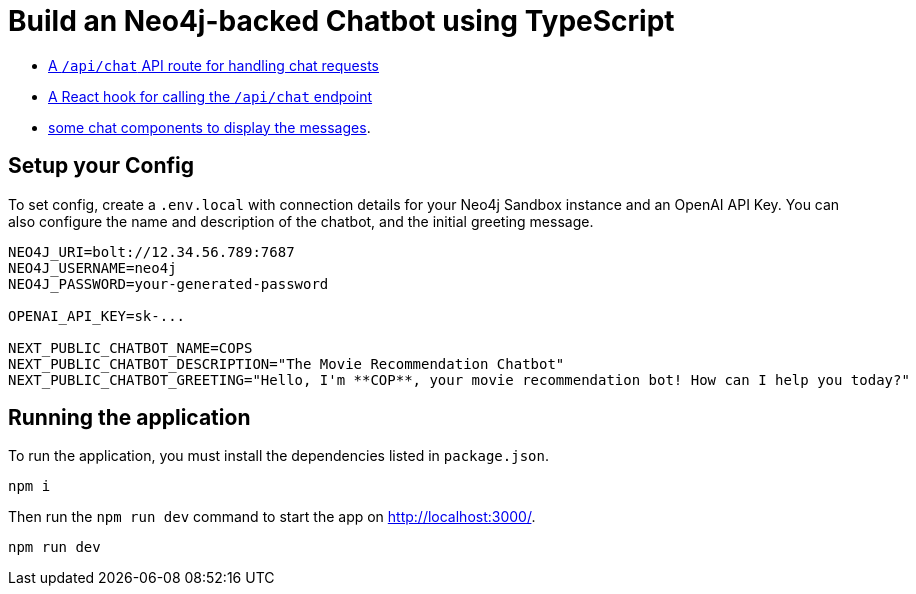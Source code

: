 = Build an Neo4j-backed Chatbot using TypeScript

* link:src/pages/api/[A `/api/chat` API route for handling chat requests^]
* link:src/hooks[A React hook for calling the `/api/chat` endpoint^]
* link:src/components[some chat components to display the messages].


== Setup your Config

To set config, create a `.env.local` with connection details for your Neo4j Sandbox instance and an OpenAI API Key.
You can also configure the name and description of the chatbot, and the initial greeting message.

[source]
----
NEO4J_URI=bolt://12.34.56.789:7687
NEO4J_USERNAME=neo4j
NEO4J_PASSWORD=your-generated-password

OPENAI_API_KEY=sk-...

NEXT_PUBLIC_CHATBOT_NAME=COPS
NEXT_PUBLIC_CHATBOT_DESCRIPTION="The Movie Recommendation Chatbot"
NEXT_PUBLIC_CHATBOT_GREETING="Hello, I'm **COP**, your movie recommendation bot! How can I help you today?"


----


== Running the application

To run the application, you must install the dependencies listed in `package.json`.

[source,sh]
npm i


Then run the `npm run dev` command to start the app on link:http://localhost:3000/[http://localhost:3000/^].

[source,sh]
npm run dev
